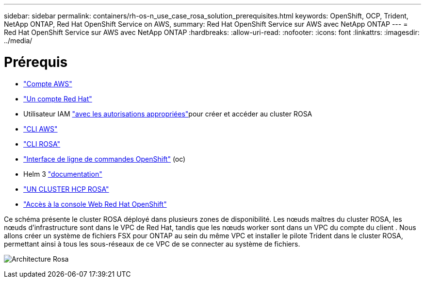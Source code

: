 ---
sidebar: sidebar 
permalink: containers/rh-os-n_use_case_rosa_solution_prerequisites.html 
keywords: OpenShift, OCP, Trident, NetApp ONTAP, Red Hat OpenShift Service on AWS, 
summary: Red Hat OpenShift Service sur AWS avec NetApp ONTAP 
---
= Red Hat OpenShift Service sur AWS avec NetApp ONTAP
:hardbreaks:
:allow-uri-read: 
:nofooter: 
:icons: font
:linkattrs: 
:imagesdir: ../media/




= Prérequis

* link:https://signin.aws.amazon.com/signin?redirect_uri=https://portal.aws.amazon.com/billing/signup/resume&client_id=signup["Compte AWS"]
* link:https://console.redhat.com/["Un compte Red Hat"]
* Utilisateur IAM link:https://www.rosaworkshop.io/rosa/1-account_setup/["avec les autorisations appropriées"]pour créer et accéder au cluster ROSA
* link:https://aws.amazon.com/cli/["CLI AWS"]
* link:https://console.redhat.com/openshift/downloads["CLI ROSA"]
* link:https://console.redhat.com/openshift/downloads["Interface de ligne de commandes OpenShift"] (oc)
* Helm 3 link:https://docs.aws.amazon.com/eks/latest/userguide/helm.html["documentation"]
* link:https://docs.openshift.com/rosa/rosa_hcp/rosa-hcp-sts-creating-a-cluster-quickly.html["UN CLUSTER HCP ROSA"]
* link:https://console.redhat.com/openshift/overview["Accès à la console Web Red Hat OpenShift"]


Ce schéma présente le cluster ROSA déployé dans plusieurs zones de disponibilité. Les nœuds maîtres du cluster ROSA, les nœuds d'infrastructure sont dans le VPC de Red Hat, tandis que les nœuds worker sont dans un VPC du compte du client . Nous allons créer un système de fichiers FSX pour ONTAP au sein du même VPC et installer le pilote Trident dans le cluster ROSA, permettant ainsi à tous les sous-réseaux de ce VPC de se connecter au système de fichiers.

image:redhat_openshift_container_rosa_image1.png["Architecture Rosa"]
